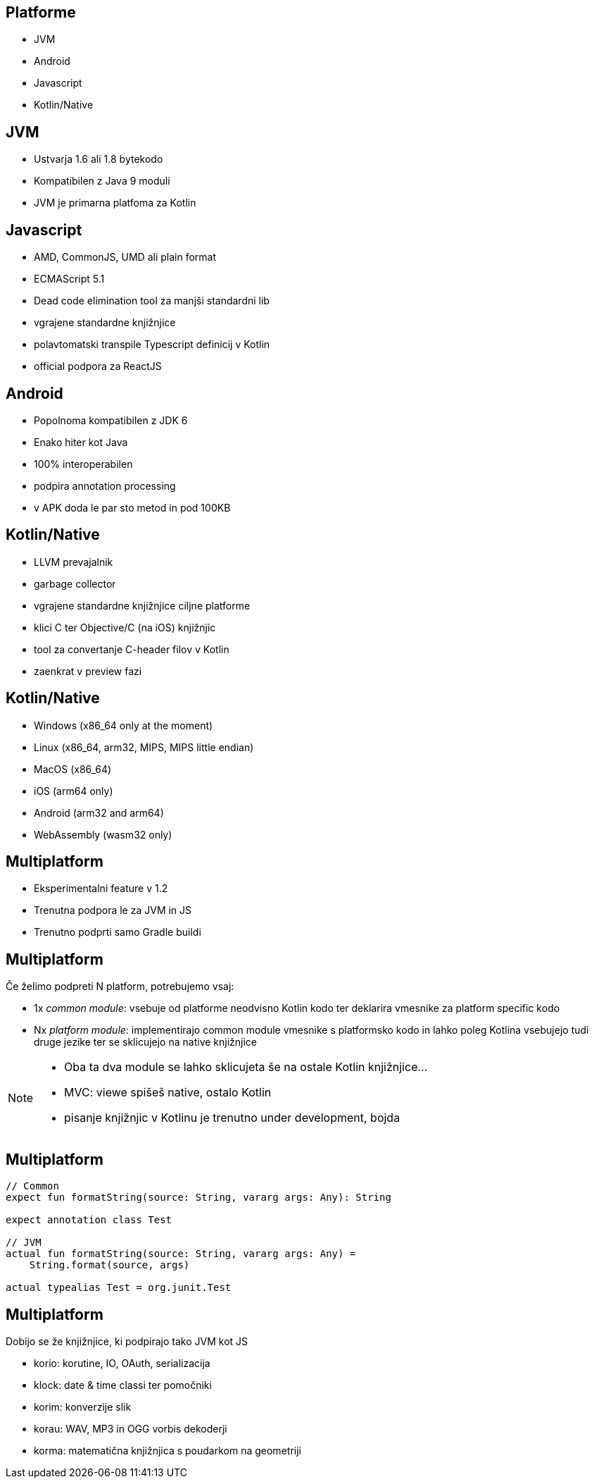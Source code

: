 == Platforme

* JVM
* Android
* Javascript
* Kotlin/Native


== JVM
* Ustvarja 1.6 ali 1.8 bytekodo
* Kompatibilen z Java 9 moduli
* JVM je primarna platfoma za Kotlin


== Javascript
* AMD, CommonJS, UMD ali plain format
* ECMAScript 5.1
* Dead code elimination tool za manjši standardni lib
* vgrajene standardne knjižnjice
* polavtomatski transpile Typescript definicij v Kotlin
* official podpora za ReactJS


== Android

* Popolnoma kompatibilen z JDK 6
* Enako hiter kot Java
* 100% interoperabilen
* podpira annotation processing
* v APK doda le par sto metod in pod 100KB


== Kotlin/Native

* LLVM prevajalnik
* garbage collector
* vgrajene standardne knjižnjice ciljne platforme
* klici C ter Objective/C (na iOS) knjižnjic
* tool za convertanje C-header filov v Kotlin
* zaenkrat v preview fazi


== Kotlin/Native

* Windows (x86_64 only at the moment)
* Linux (x86_64, arm32, MIPS, MIPS little endian)
* MacOS (x86_64)
* iOS (arm64 only)
* Android (arm32 and arm64)
* WebAssembly (wasm32 only)


== Multiplatform

* Eksperimentalni feature v 1.2
* Trenutna podpora le za JVM in JS
* Trenutno podprti samo Gradle buildi


== Multiplatform

Če želimo podpreti N platform, potrebujemo vsaj:

* 1x _common module_: vsebuje od platforme neodvisno Kotlin kodo ter deklarira vmesnike za platform specific kodo
* Nx _platform module_: implementirajo common module vmesnike s platformsko kodo in lahko poleg Kotlina vsebujejo tudi druge jezike ter se sklicujejo na native knjižnjice


[NOTE.speaker]
--
* Oba ta dva module se lahko sklicujeta še na ostale Kotlin knjižnjice...
* MVC: viewe spišeš native, ostalo Kotlin
* pisanje knjižnjic v Kotlinu je trenutno under development, bojda
--

== Multiplatform

[source,kotlin]
----
// Common
expect fun formatString(source: String, vararg args: Any): String

expect annotation class Test

// JVM
actual fun formatString(source: String, vararg args: Any) =
    String.format(source, args)
    
actual typealias Test = org.junit.Test
----


== Multiplatform

Dobijo se že knjižnjice, ki podpirajo tako JVM kot JS

* korio: korutine, IO, OAuth, serializacija
* klock: date & time classi ter pomočniki
* korim: konverzije slik
* korau: WAV, MP3 in OGG vorbis dekoderji
* korma: matematična knjižnjica s poudarkom na geometriji

